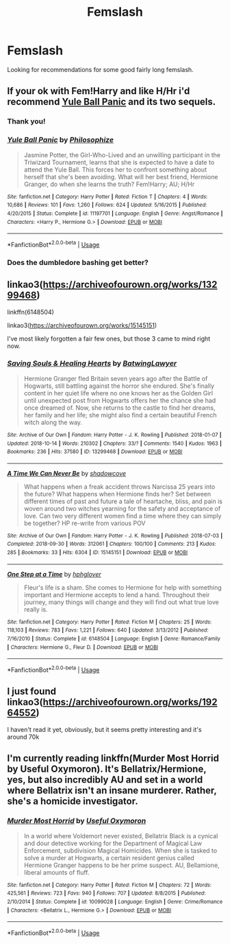 #+TITLE: Femslash

* Femslash
:PROPERTIES:
:Author: alcoholic_lemon
:Score: 8
:DateUnix: 1554169452.0
:DateShort: 2019-Apr-02
:END:
Looking for recommendations for some good fairly long femslash.


** If your ok with Fem!Harry and like H/Hr i'd recommend [[https://www.fanfiction.net/s/11197701/1/][Yule Ball Panic]] and its two sequels.
:PROPERTIES:
:Author: bonsly24
:Score: 6
:DateUnix: 1554171163.0
:DateShort: 2019-Apr-02
:END:

*** Thank you!
:PROPERTIES:
:Author: alcoholic_lemon
:Score: 2
:DateUnix: 1554171283.0
:DateShort: 2019-Apr-02
:END:


*** [[https://www.fanfiction.net/s/11197701/1/][*/Yule Ball Panic/*]] by [[https://www.fanfiction.net/u/4752228/Philosophize][/Philosophize/]]

#+begin_quote
  Jasmine Potter, the Girl-Who-Lived and an unwilling participant in the Triwizard Tournament, learns that she is expected to have a date to attend the Yule Ball. This forces her to confront something about herself that she's been avoiding. What will her best friend, Hermione Granger, do when she learns the truth? Fem!Harry; AU; H/Hr
#+end_quote

^{/Site/:} ^{fanfiction.net} ^{*|*} ^{/Category/:} ^{Harry} ^{Potter} ^{*|*} ^{/Rated/:} ^{Fiction} ^{T} ^{*|*} ^{/Chapters/:} ^{4} ^{*|*} ^{/Words/:} ^{10,686} ^{*|*} ^{/Reviews/:} ^{101} ^{*|*} ^{/Favs/:} ^{1,260} ^{*|*} ^{/Follows/:} ^{624} ^{*|*} ^{/Updated/:} ^{5/16/2015} ^{*|*} ^{/Published/:} ^{4/20/2015} ^{*|*} ^{/Status/:} ^{Complete} ^{*|*} ^{/id/:} ^{11197701} ^{*|*} ^{/Language/:} ^{English} ^{*|*} ^{/Genre/:} ^{Angst/Romance} ^{*|*} ^{/Characters/:} ^{<Harry} ^{P.,} ^{Hermione} ^{G.>} ^{*|*} ^{/Download/:} ^{[[http://www.ff2ebook.com/old/ffn-bot/index.php?id=11197701&source=ff&filetype=epub][EPUB]]} ^{or} ^{[[http://www.ff2ebook.com/old/ffn-bot/index.php?id=11197701&source=ff&filetype=mobi][MOBI]]}

--------------

*FanfictionBot*^{2.0.0-beta} | [[https://github.com/tusing/reddit-ffn-bot/wiki/Usage][Usage]]
:PROPERTIES:
:Author: FanfictionBot
:Score: 1
:DateUnix: 1554171180.0
:DateShort: 2019-Apr-02
:END:


*** Does the dumbledore bashing get better?
:PROPERTIES:
:Score: 1
:DateUnix: 1560704916.0
:DateShort: 2019-Jun-16
:END:


** linkao3([[https://archiveofourown.org/works/13299468]])

linkffn(6148504)

linkao3([[https://archiveofourown.org/works/15145151]])

I've most likely forgotten a fair few ones, but those 3 came to mind right now.
:PROPERTIES:
:Author: Wirenfeldt
:Score: 2
:DateUnix: 1554181344.0
:DateShort: 2019-Apr-02
:END:

*** [[https://archiveofourown.org/works/13299468][*/Saving Souls & Healing Hearts/*]] by [[https://www.archiveofourown.org/users/BatwingLawyer/pseuds/BatwingLawyer][/BatwingLawyer/]]

#+begin_quote
  Hermione Granger fled Britain seven years ago after the Battle of Hogwarts, still battling against the horror she endured. She's finally content in her quiet life where no one knows her as the Golden Girl until unexpected post from Hogwarts offers her the chance she had once dreamed of. Now, she returns to the castle to find her dreams, her family and her life; she might also find a certain beautiful French witch along the way.
#+end_quote

^{/Site/:} ^{Archive} ^{of} ^{Our} ^{Own} ^{*|*} ^{/Fandom/:} ^{Harry} ^{Potter} ^{-} ^{J.} ^{K.} ^{Rowling} ^{*|*} ^{/Published/:} ^{2018-01-07} ^{*|*} ^{/Updated/:} ^{2018-10-14} ^{*|*} ^{/Words/:} ^{210302} ^{*|*} ^{/Chapters/:} ^{33/?} ^{*|*} ^{/Comments/:} ^{1540} ^{*|*} ^{/Kudos/:} ^{1963} ^{*|*} ^{/Bookmarks/:} ^{236} ^{*|*} ^{/Hits/:} ^{37580} ^{*|*} ^{/ID/:} ^{13299468} ^{*|*} ^{/Download/:} ^{[[https://archiveofourown.org/downloads/13299468/Saving%20Souls%20Healing.epub?updated_at=1539561806][EPUB]]} ^{or} ^{[[https://archiveofourown.org/downloads/13299468/Saving%20Souls%20Healing.mobi?updated_at=1539561806][MOBI]]}

--------------

[[https://archiveofourown.org/works/15145151][*/A Time We Can Never Be/*]] by [[https://www.archiveofourown.org/users/shadowcove/pseuds/shadowcove][/shadowcove/]]

#+begin_quote
  What happens when a freak accident throws Narcissa 25 years into the future? What happens when Hermione finds her? Set between different times of past and future a tale of heartache, bliss, and pain is woven around two witches yearning for the safety and acceptance of love. Can two very different women find a time where they can simply be together? HP re-write from various POV
#+end_quote

^{/Site/:} ^{Archive} ^{of} ^{Our} ^{Own} ^{*|*} ^{/Fandom/:} ^{Harry} ^{Potter} ^{-} ^{J.} ^{K.} ^{Rowling} ^{*|*} ^{/Published/:} ^{2018-07-03} ^{*|*} ^{/Completed/:} ^{2018-09-30} ^{*|*} ^{/Words/:} ^{312061} ^{*|*} ^{/Chapters/:} ^{100/100} ^{*|*} ^{/Comments/:} ^{213} ^{*|*} ^{/Kudos/:} ^{285} ^{*|*} ^{/Bookmarks/:} ^{33} ^{*|*} ^{/Hits/:} ^{6304} ^{*|*} ^{/ID/:} ^{15145151} ^{*|*} ^{/Download/:} ^{[[https://archiveofourown.org/downloads/15145151/A%20Time%20We%20Can%20Never%20Be.epub?updated_at=1538527100][EPUB]]} ^{or} ^{[[https://archiveofourown.org/downloads/15145151/A%20Time%20We%20Can%20Never%20Be.mobi?updated_at=1538527100][MOBI]]}

--------------

[[https://www.fanfiction.net/s/6148504/1/][*/One Step at a Time/*]] by [[https://www.fanfiction.net/u/1334128/hphglover][/hphglover/]]

#+begin_quote
  Fleur's life is a sham. She comes to Hermione for help with something important and Hermione accepts to lend a hand. Throughout their journey, many things will change and they will find out what true love really is.
#+end_quote

^{/Site/:} ^{fanfiction.net} ^{*|*} ^{/Category/:} ^{Harry} ^{Potter} ^{*|*} ^{/Rated/:} ^{Fiction} ^{M} ^{*|*} ^{/Chapters/:} ^{25} ^{*|*} ^{/Words/:} ^{118,103} ^{*|*} ^{/Reviews/:} ^{783} ^{*|*} ^{/Favs/:} ^{1,221} ^{*|*} ^{/Follows/:} ^{640} ^{*|*} ^{/Updated/:} ^{3/13/2012} ^{*|*} ^{/Published/:} ^{7/16/2010} ^{*|*} ^{/Status/:} ^{Complete} ^{*|*} ^{/id/:} ^{6148504} ^{*|*} ^{/Language/:} ^{English} ^{*|*} ^{/Genre/:} ^{Romance/Family} ^{*|*} ^{/Characters/:} ^{Hermione} ^{G.,} ^{Fleur} ^{D.} ^{*|*} ^{/Download/:} ^{[[http://www.ff2ebook.com/old/ffn-bot/index.php?id=6148504&source=ff&filetype=epub][EPUB]]} ^{or} ^{[[http://www.ff2ebook.com/old/ffn-bot/index.php?id=6148504&source=ff&filetype=mobi][MOBI]]}

--------------

*FanfictionBot*^{2.0.0-beta} | [[https://github.com/tusing/reddit-ffn-bot/wiki/Usage][Usage]]
:PROPERTIES:
:Author: FanfictionBot
:Score: 1
:DateUnix: 1554181369.0
:DateShort: 2019-Apr-02
:END:


** I just found linkao3([[https://archiveofourown.org/works/19264552]])

I haven't read it yet, obviously, but it seems pretty interesting and it's around 70k
:PROPERTIES:
:Author: blue_moongirl
:Score: 2
:DateUnix: 1562900580.0
:DateShort: 2019-Jul-12
:END:


** I'm currently reading linkffn(Murder Most Horrid by Useful Oxymoron). It's Bellatrix/Hermione, yes, but also incredibly AU and set in a world where Bellatrix isn't an insane murderer. Rather, she's a homicide investigator.
:PROPERTIES:
:Author: disillusioned_ink
:Score: 1
:DateUnix: 1554297621.0
:DateShort: 2019-Apr-03
:END:

*** [[https://www.fanfiction.net/s/10099028/1/][*/Murder Most Horrid/*]] by [[https://www.fanfiction.net/u/1285752/Useful-Oxymoron][/Useful Oxymoron/]]

#+begin_quote
  In a world where Voldemort never existed, Bellatrix Black is a cynical and dour detective working for the Department of Magical Law Enforcement, subdivision Magical Homicides. When she is tasked to solve a murder at Hogwarts, a certain resident genius called Hermione Granger happens to be her prime suspect. AU, Bellamione, liberal amounts of fluff.
#+end_quote

^{/Site/:} ^{fanfiction.net} ^{*|*} ^{/Category/:} ^{Harry} ^{Potter} ^{*|*} ^{/Rated/:} ^{Fiction} ^{M} ^{*|*} ^{/Chapters/:} ^{72} ^{*|*} ^{/Words/:} ^{425,561} ^{*|*} ^{/Reviews/:} ^{723} ^{*|*} ^{/Favs/:} ^{940} ^{*|*} ^{/Follows/:} ^{707} ^{*|*} ^{/Updated/:} ^{8/8/2015} ^{*|*} ^{/Published/:} ^{2/10/2014} ^{*|*} ^{/Status/:} ^{Complete} ^{*|*} ^{/id/:} ^{10099028} ^{*|*} ^{/Language/:} ^{English} ^{*|*} ^{/Genre/:} ^{Crime/Romance} ^{*|*} ^{/Characters/:} ^{<Bellatrix} ^{L.,} ^{Hermione} ^{G.>} ^{*|*} ^{/Download/:} ^{[[http://www.ff2ebook.com/old/ffn-bot/index.php?id=10099028&source=ff&filetype=epub][EPUB]]} ^{or} ^{[[http://www.ff2ebook.com/old/ffn-bot/index.php?id=10099028&source=ff&filetype=mobi][MOBI]]}

--------------

*FanfictionBot*^{2.0.0-beta} | [[https://github.com/tusing/reddit-ffn-bot/wiki/Usage][Usage]]
:PROPERTIES:
:Author: FanfictionBot
:Score: 1
:DateUnix: 1554297643.0
:DateShort: 2019-Apr-03
:END:
